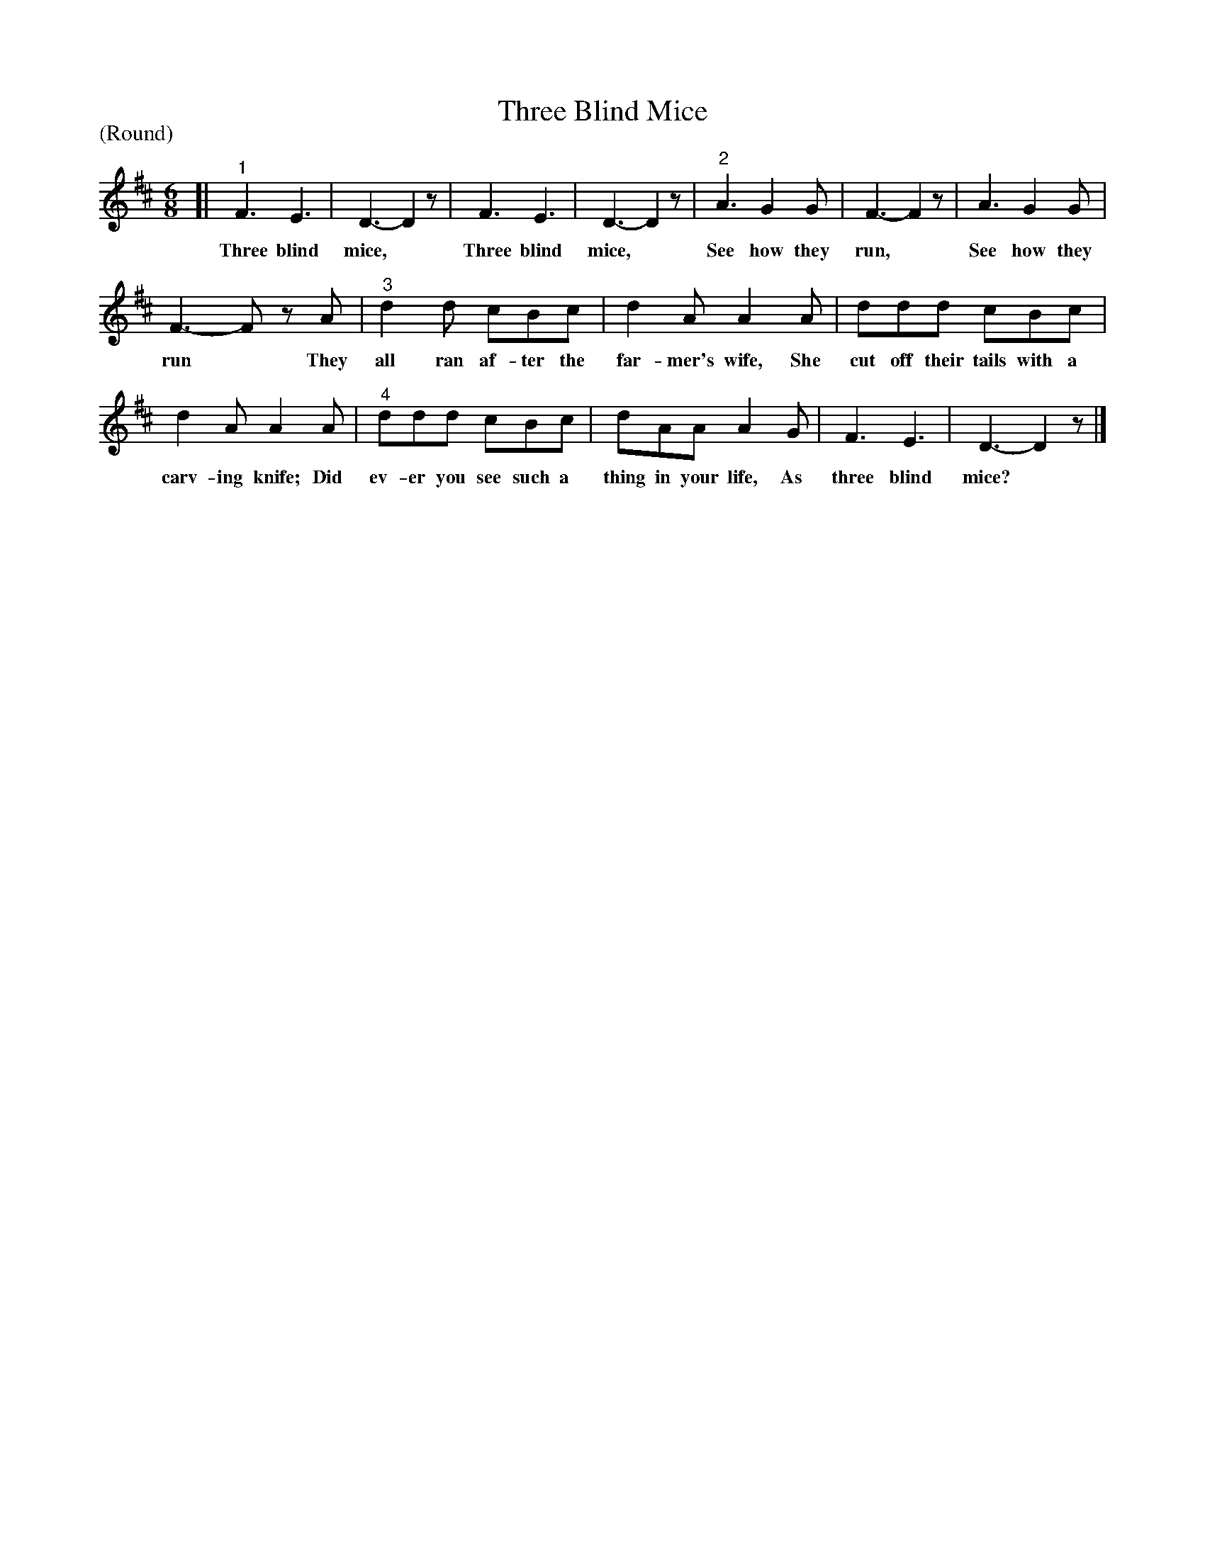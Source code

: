 X: 1193
T: Three Blind Mice
P: (Round)
%R: song, round
B: "The Golden Book of Favorite Songs", 1923
S: https://ia802507.us.archive.org/33/items/goldenbookoffavo00beat_0/goldenbookoffavo00beat_0.pdf
Z: 2020 John Chambers <jc:trillian.mit.edu>
M: 6/8
L: 1/8
K: D
%%continueall 0
% - - - - - - - - - - - - - - - - - - - - - - - - - - - - -
[|\
"^1"F3 E3 | D3- D2z | F3 E3 | D3- D2z | "^2"A3 G2G | F3- F2z | A3 G2G |
w: Three blind mice,* Three blind mice,* See how they run,* See how they
%
F3- Fz A | "^3"d2d cBc | d2A A2A | ddd cBc |
w: run* They all ran af-ter the far-mer's wife, She cut off their tails with a
%
d2A A2A | "^4"ddd cBc | dAA A2G | F3 E3 | D3- D2z |]
w: carv-ing  knife; Did ev-er you see such a thing in your life, As three blind mice?*
% - - - - - - - - - - - - - - - - - - - - - - - - - - - - -
